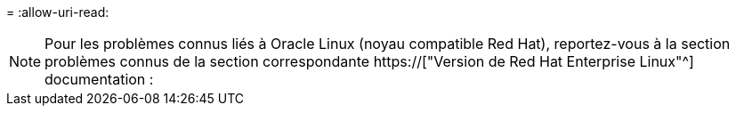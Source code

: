 = 
:allow-uri-read: 



NOTE: Pour les problèmes connus liés à Oracle Linux (noyau compatible Red Hat), reportez-vous à la section problèmes connus de la section correspondante https://["Version de Red Hat Enterprise Linux"^] documentation :
